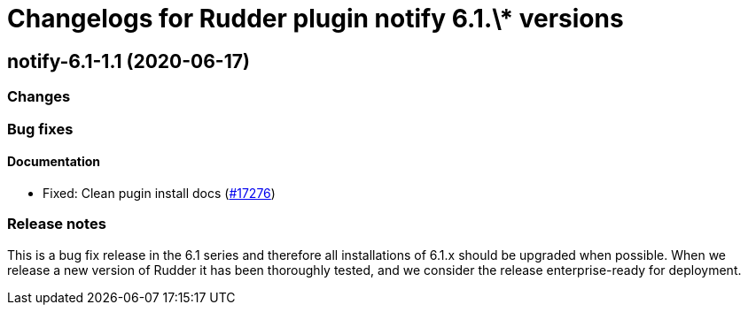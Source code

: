 = Changelogs for Rudder plugin notify 6.1.\* versions

== notify-6.1-1.1 (2020-06-17)

=== Changes

=== Bug fixes

==== Documentation

* Fixed: Clean pugin install docs
    (https://issues.rudder.io/issues/17276[#17276])

=== Release notes

This is a bug fix release in the 6.1 series and therefore all installations of 6.1.x should be upgraded when possible. When we release a new version of Rudder it has been thoroughly tested, and we consider the release enterprise-ready for deployment.


